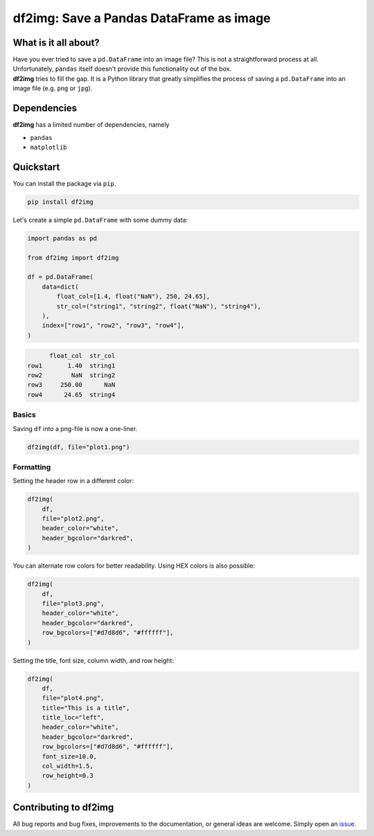 ########################################
df2img: Save a Pandas DataFrame as image
########################################

What is it all about?
*********************
| Have you ever tried to save a ``pd.DataFrame`` into an image file? This is not a straightforward process at all. Unfortunately, ``pandas`` itself doesn't provide this functionality out of the box.
| **df2img** tries to fill the gap. It is a Python library that greatly simplifies the process of saving a ``pd.DataFrame`` into an image file (e.g. ``png`` or ``jpg``).

Dependencies
************
**df2img** has a limited number of dependencies, namely

- ``pandas``
- ``matplotlib``

Quickstart
**********

You can install the package via ``pip``.

.. code:: python

    pip install df2img

Let's create a simple ``pd.DataFrame`` with some dummy data:

.. code:: python

    import pandas as pd

    from df2img import df2img

    df = pd.DataFrame(
        data=dict(
            float_col=[1.4, float("NaN"), 250, 24.65],
            str_col=("string1", "string2", float("NaN"), "string4"),
        ),
        index=["row1", "row2", "row3", "row4"],
    )

.. code::

          float_col  str_col
    row1       1.40  string1
    row2        NaN  string2
    row3     250.00      NaN
    row4      24.65  string4

Basics
------

Saving ``df`` into a png-file is now a one-liner.

.. code:: python

    df2img(df, file="plot1.png")

.. image:: https://github.com/andreas-vester/df2img/blob/main/docs/plot1.png?raw=true
    :alt: plot1.png

Formatting
----------

Setting the header row in a different color:

.. code:: python

    df2img(
        df,
        file="plot2.png",
        header_color="white",
        header_bgcolor="darkred",
    )

.. image:: https://github.com/andreas-vester/df2img/blob/main/docs/plot2.png?raw=true
    :alt: plot2.png


| You can alternate row colors for better readability. Using HEX colors is also possible:

.. code:: python

    df2img(
        df,
        file="plot3.png",
        header_color="white",
        header_bgcolor="darkred",
        row_bgcolors=["#d7d8d6", "#ffffff"],
    )

.. image:: https://github.com/andreas-vester/df2img/blob/main/docs/plot3.png?raw=true
    :alt: plot3.png


| Setting the title, font size, column width, and row height:

.. code:: python

    df2img(
        df,
        file="plot4.png",
        title="This is a title",
        title_loc="left",
        header_color="white",
        header_bgcolor="darkred",
        row_bgcolors=["#d7d8d6", "#ffffff"],
        font_size=10.0,
        col_width=1.5,
        row_height=0.3
    )

.. image:: https://github.com/andreas-vester/df2img/blob/main/docs/plot4.png?raw=true
    :alt: plot4.png

Contributing to df2img
**********************
All bug reports and bug fixes, improvements to the documentation, or general ideas are welcome. Simply open an `issue <https://github.com/andreas-vester/df2img/issues>`_.

